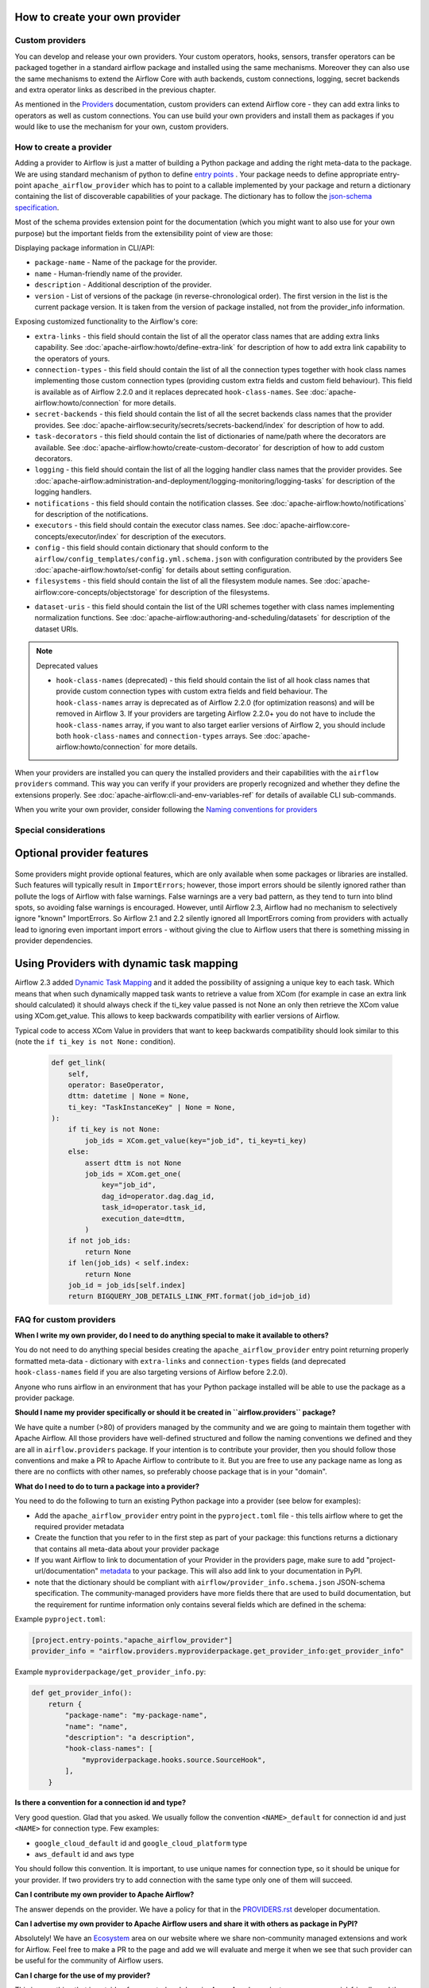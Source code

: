  .. Licensed to the Apache Software Foundation (ASF) under one
    or more contributor license agreements.  See the NOTICE file
    distributed with this work for additional information
    regarding copyright ownership.  The ASF licenses this file
    to you under the Apache License, Version 2.0 (the
    "License"); you may not use this file except in compliance
    with the License.  You may obtain a copy of the License at

 ..   http://www.apache.org/licenses/LICENSE-2.0

 .. Unless required by applicable law or agreed to in writing,
    software distributed under the License is distributed on an
    "AS IS" BASIS, WITHOUT WARRANTIES OR CONDITIONS OF ANY
    KIND, either express or implied.  See the License for the
    specific language governing permissions and limitations
    under the License.

How to create your own provider
-------------------------------

Custom providers
''''''''''''''''

You can develop and release your own providers. Your custom operators, hooks, sensors, transfer operators
can be packaged together in a standard airflow package and installed using the same mechanisms.
Moreover they can also use the same mechanisms to extend the Airflow Core with auth backends,
custom connections, logging, secret backends and extra operator links as described in the previous chapter.

As mentioned in the `Providers <http://airflow.apache.org/docs/apache-airflow-providers/index.html>`_
documentation, custom providers can extend Airflow core - they can add extra links to operators as well
as custom connections. You can use build your own providers and install them as packages if you would like
to use the mechanism for your own, custom providers.

How to create a provider
''''''''''''''''''''''''

Adding a provider to Airflow is just a matter of building a Python package and adding the right meta-data to
the package. We are using standard mechanism of python to define
`entry points <https://docs.python.org/3/library/importlib.metadata.html#entry-points>`_ . Your package
needs to define appropriate entry-point ``apache_airflow_provider`` which has to point to a callable
implemented by your package and return a dictionary containing the list of discoverable capabilities
of your package. The dictionary has to follow the
`json-schema specification <https://github.com/apache/airflow/blob/main/airflow-core/src/airflow/provider_info.schema.json>`_.

Most of the schema provides extension point for the documentation (which you might want to also use for
your own purpose) but the important fields from the extensibility point of view are those:

Displaying package information in CLI/API:

* ``package-name`` - Name of the package for the provider.

* ``name`` - Human-friendly name of the provider.

* ``description`` - Additional description of the provider.

* ``version`` - List of versions of the package (in reverse-chronological order). The first version in the
  list is the current package version. It is taken from the version of package installed, not from the
  provider_info information.

Exposing customized functionality to the Airflow's core:

* ``extra-links`` - this field should contain the list of all the operator class names that are adding extra links
  capability. See :doc:`apache-airflow:howto/define-extra-link` for description of how to add extra link
  capability to the operators of yours.

* ``connection-types`` - this field should contain the list of all the connection types together with hook
  class names implementing those custom connection types (providing custom extra fields and
  custom field behaviour). This field is available as of Airflow 2.2.0 and it replaces deprecated
  ``hook-class-names``. See :doc:`apache-airflow:howto/connection` for more details.

* ``secret-backends`` - this field should contain the list of all the secret backends class names that the
  provider provides. See :doc:`apache-airflow:security/secrets/secrets-backend/index` for description of how
  to add.

* ``task-decorators`` - this field should contain the list of dictionaries of name/path where the decorators
  are available. See :doc:`apache-airflow:howto/create-custom-decorator` for description of how to add
  custom decorators.

* ``logging`` - this field should contain the list of all the logging handler class names that the
  provider provides. See :doc:`apache-airflow:administration-and-deployment/logging-monitoring/logging-tasks`
  for description of the logging handlers.

* ``notifications`` - this field should contain the notification classes.
  See :doc:`apache-airflow:howto/notifications` for description of the notifications.

* ``executors`` - this field should contain the executor class names.
  See :doc:`apache-airflow:core-concepts/executor/index` for description of the executors.

* ``config`` - this field should contain dictionary that should conform to the
  ``airflow/config_templates/config.yml.schema.json`` with configuration contributed by the providers
  See :doc:`apache-airflow:howto/set-config` for details about setting configuration.

* ``filesystems`` - this field should contain the list of all the filesystem module names.
  See :doc:`apache-airflow:core-concepts/objectstorage` for description of the filesystems.

..
  TODO: Change this from Dataset to Asset in Airflow 3.0

* ``dataset-uris`` - this field should contain the list of the URI schemes together with
  class names implementing normalization functions.
  See :doc:`apache-airflow:authoring-and-scheduling/datasets` for description of the dataset URIs.

.. note:: Deprecated values

  * ``hook-class-names`` (deprecated) - this field should contain the list of all hook class names that provide
    custom connection types with custom extra fields and field behaviour. The ``hook-class-names`` array
    is deprecated as of Airflow 2.2.0 (for optimization reasons) and will be removed in Airflow 3. If your
    providers are targeting Airflow 2.2.0+ you do not have to include the ``hook-class-names`` array, if
    you want to also target earlier versions of Airflow 2, you should include both ``hook-class-names`` and
    ``connection-types`` arrays. See :doc:`apache-airflow:howto/connection` for more details.


When your providers are installed you can query the installed providers and their capabilities with the
``airflow providers`` command. This way you can verify if your providers are properly recognized and whether
they define the extensions properly. See :doc:`apache-airflow:cli-and-env-variables-ref` for details of available CLI
sub-commands.

When you write your own provider, consider following the
`Naming conventions for providers <https://github.com/apache/airflow/blob/main/contributing-docs/11_provider_distributions.rst#naming-conventions-for-provider-distributions>`_

Special considerations
''''''''''''''''''''''

Optional provider features
--------------------------

  .. versionadded:: 2.3.0

    This feature is available in Airflow 2.3+.

Some providers might provide optional features, which are only available when some packages or libraries
are installed. Such features will typically result in ``ImportErrors``; however, those import errors
should be silently ignored rather than pollute the logs of Airflow with false warnings. False warnings
are a very bad pattern, as they tend to turn into blind spots, so avoiding false warnings is encouraged.
However, until Airflow 2.3, Airflow had no mechanism to selectively ignore "known" ImportErrors. So
Airflow 2.1 and 2.2 silently ignored all ImportErrors coming from providers with actually lead to
ignoring even important import errors - without giving the clue to Airflow users that there is something
missing in provider dependencies.

Using Providers with dynamic task mapping
-----------------------------------------

Airflow 2.3 added `Dynamic Task Mapping <https://cwiki.apache.org/confluence/display/AIRFLOW/AIP-42+Dynamic+Task+Mapping>`_
and it added the possibility of assigning a unique key to each task. Which means that when such dynamically
mapped task wants to retrieve a value from XCom (for example in case an extra link should calculated)
it should always check if the ti_key value passed is not None an only then retrieve the XCom value using
XCom.get_value. This allows to keep backwards compatibility with earlier versions of Airflow.

Typical code to access XCom Value in providers that want to keep backwards compatibility should look similar to
this (note the ``if ti_key is not None:`` condition).

  .. code-block:: python

    def get_link(
        self,
        operator: BaseOperator,
        dttm: datetime | None = None,
        ti_key: "TaskInstanceKey" | None = None,
    ):
        if ti_key is not None:
            job_ids = XCom.get_value(key="job_id", ti_key=ti_key)
        else:
            assert dttm is not None
            job_ids = XCom.get_one(
                key="job_id",
                dag_id=operator.dag.dag_id,
                task_id=operator.task_id,
                execution_date=dttm,
            )
        if not job_ids:
            return None
        if len(job_ids) < self.index:
            return None
        job_id = job_ids[self.index]
        return BIGQUERY_JOB_DETAILS_LINK_FMT.format(job_id=job_id)




FAQ for custom providers
''''''''''''''''''''''''

**When I write my own provider, do I need to do anything special to make it available to others?**

You do not need to do anything special besides creating the ``apache_airflow_provider`` entry point
returning properly formatted meta-data  - dictionary with ``extra-links`` and ``connection-types`` fields
(and deprecated ``hook-class-names`` field if you are also targeting versions of Airflow before 2.2.0).

Anyone who runs airflow in an environment that has your Python package installed will be able to use the
package as a provider package.


**Should I name my provider specifically or should it be created in ``airflow.providers`` package?**

We have quite a number (>80) of providers managed by the community and we are going to maintain them
together with Apache Airflow. All those providers have well-defined structured and follow the
naming conventions we defined and they are all in ``airflow.providers`` package. If your intention is
to contribute your provider, then you should follow those conventions and make a PR to Apache Airflow
to contribute to it. But you are free to use any package name as long as there are no conflicts with other
names, so preferably choose package that is in your "domain".

**What do I need to do to turn a package into a provider?**

You need to do the following to turn an existing Python package into a provider (see below for examples):

* Add the ``apache_airflow_provider`` entry point in the ``pyproject.toml`` file - this tells airflow
  where to get the required provider metadata
* Create the function that you refer to in the first step as part of your package: this functions returns a
  dictionary that contains all meta-data about your provider package
* If you want Airflow to link to documentation of your Provider in the providers page, make sure
  to add "project-url/documentation" `metadata <https://peps.python.org/pep-0621/#example>`_ to your package.
  This will also add link to your documentation in PyPI.
* note that the dictionary should be compliant with ``airflow/provider_info.schema.json`` JSON-schema
  specification. The community-managed providers have more fields there that are used to build
  documentation, but the requirement for runtime information only contains several fields which are defined
  in the schema:

.. exampleinclude:: /../../airflow-core/src/airflow/provider_info.schema.json
    :language: json

Example ``pyproject.toml``:

.. code-block:: toml

   [project.entry-points."apache_airflow_provider"]
   provider_info = "airflow.providers.myproviderpackage.get_provider_info:get_provider_info"


Example ``myproviderpackage/get_provider_info.py``:

.. code-block:: Python

   def get_provider_info():
       return {
           "package-name": "my-package-name",
           "name": "name",
           "description": "a description",
           "hook-class-names": [
               "myproviderpackage.hooks.source.SourceHook",
           ],
       }


**Is there a convention for a connection id and type?**

Very good question. Glad that you asked. We usually follow the convention ``<NAME>_default`` for connection
id and just ``<NAME>`` for connection type. Few examples:

* ``google_cloud_default`` id and ``google_cloud_platform`` type
* ``aws_default`` id and ``aws`` type

You should follow this convention. It is important, to use unique names for connection type,
so it should be unique for your provider. If two providers try to add connection with the same type
only one of them will succeed.

**Can I contribute my own provider to Apache Airflow?**

The answer depends on the provider. We have a policy for that in the
`PROVIDERS.rst <https://github.com/apache/airflow/blob/main/PROVIDERS.rst>`_ developer documentation.

**Can I advertise my own provider to Apache Airflow users and share it with others as package in PyPI?**

Absolutely! We have an `Ecosystem <https://airflow.apache.org/ecosystem/>`_ area on our website where
we share non-community managed extensions and work for Airflow. Feel free to make a PR to the page and
add we will evaluate and merge it when we see that such provider can be useful for the community of
Airflow users.

**Can I charge for the use of my provider?**

This is something that is outside of our control and domain. As an Apache project, we are
commercial-friendly and there are many businesses built around Apache Airflow and many other
Apache projects. As a community, we provide all the software for free and this will never
change. What 3rd-party developers are doing is not under control of Apache Airflow community.
